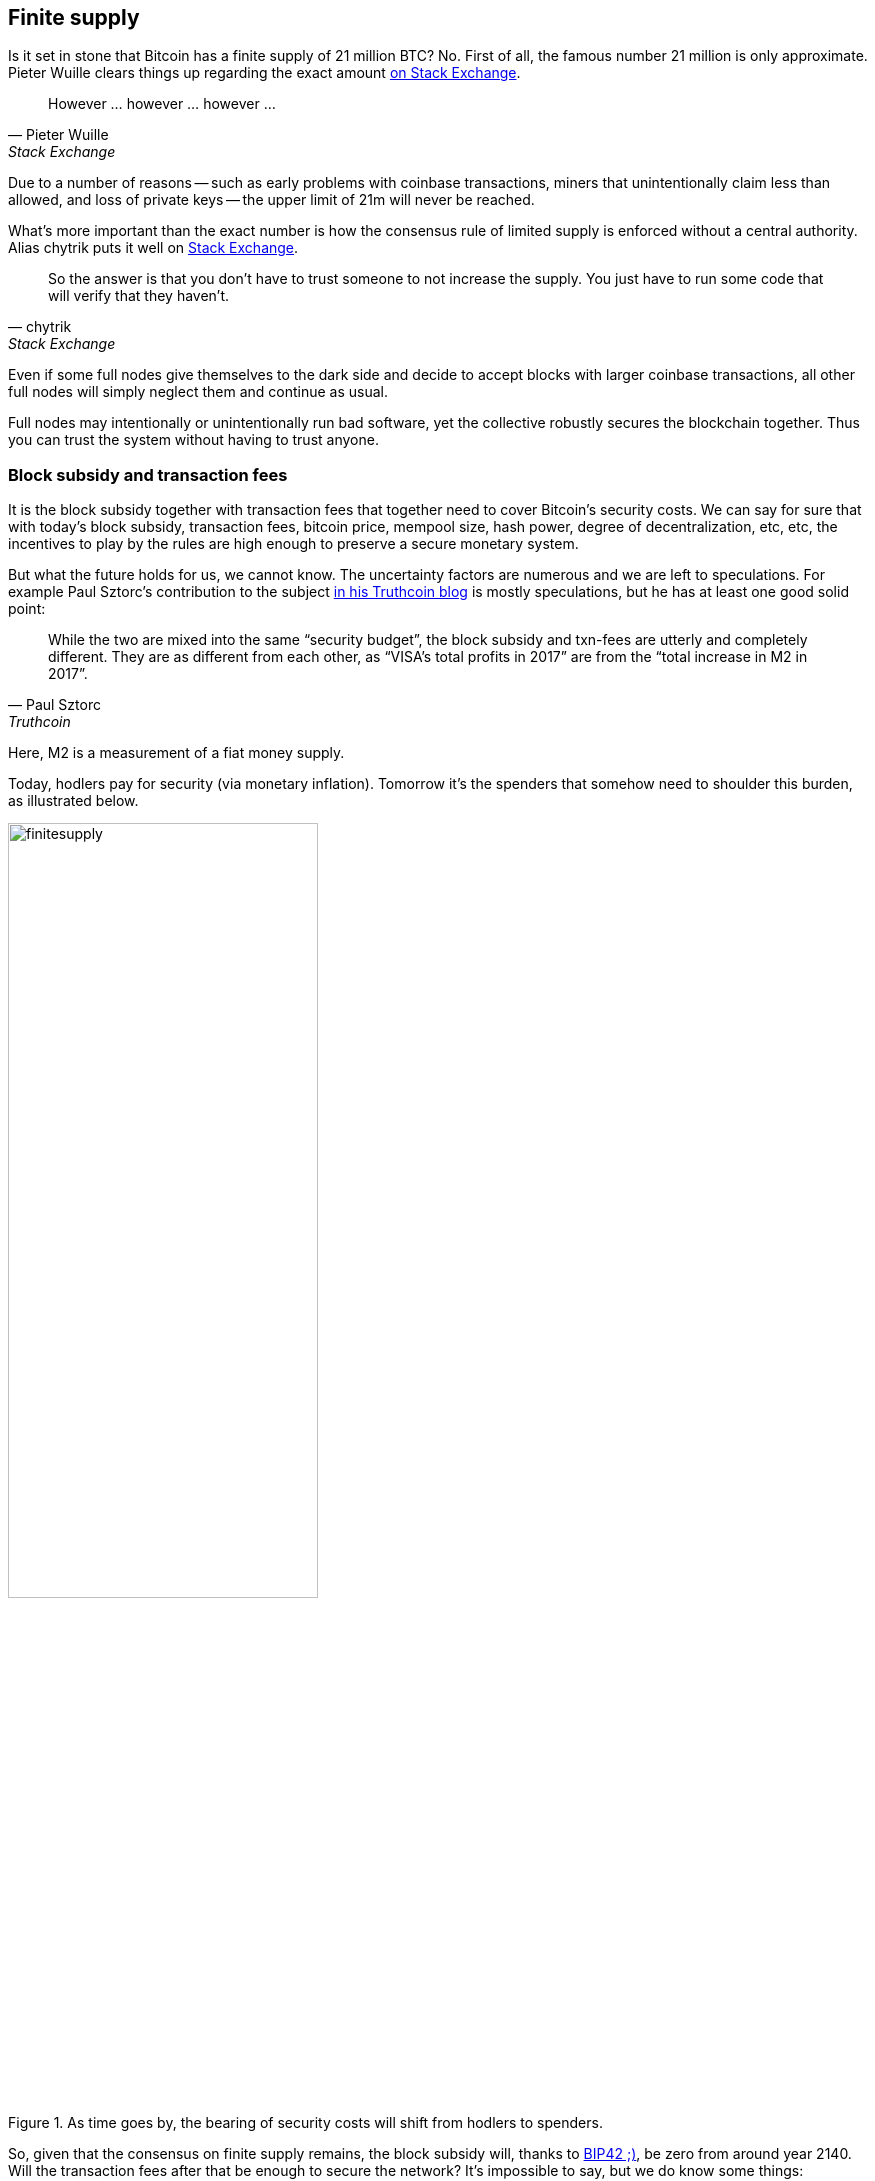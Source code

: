 == Finite supply

Is it set in stone that Bitcoin has a finite supply of 21 million BTC? No. First of all, the famous number 21 million is only approximate. Pieter Wuille clears things up regarding the exact amount https://bitcoin.stackexchange.com/a/38998/69518[on Stack Exchange].

[quote, Pieter Wuille, Stack Exchange]
____
However ... however ... however ...
____

Due to a number of reasons -- such as early problems with coinbase transactions, miners that unintentionally claim less than allowed, and loss of private keys -- the upper limit of 21m will never be reached.

What's more important than the exact number is how the consensus rule of limited supply is enforced without a central authority. Alias chytrik puts it well on https://bitcoin.stackexchange.com/a/106830/69518[Stack Exchange].

[quote, chytrik, Stack Exchange]
____
So the answer is that you don't have to trust someone to not increase the supply. You just have to run some code that will verify that they haven't.
____

Even if some full nodes give themselves to the dark side and decide to accept blocks with larger coinbase transactions, all other full nodes will simply neglect them and continue as usual. 

//And even though no robot is doing anything perfectly, the rules are such that we can get the collective to do its goal robustly together.

Full nodes may intentionally or unintentionally run bad software, yet the collective robustly secures the blockchain together. Thus you can trust the system without having to trust anyone.  

=== Block subsidy and transaction fees
It is the block subsidy together with transaction fees that together need to cover Bitcoin's security costs. We can say for sure that with today's block subsidy, transaction fees, bitcoin price, mempool size, hash power, degree of decentralization, etc, etc, the incentives to play by the rules are high enough to preserve a secure monetary system.

But what the future holds for us, we cannot know. The uncertainty factors are numerous and we are left to speculations. For example Paul Sztorc's contribution to the subject https://www.truthcoin.info/blog/security-budget/[in his Truthcoin blog] is mostly speculations, but he has at least one good solid point:

[quote, Paul Sztorc, Truthcoin]
____
While the two are mixed into the same “security budget”, the block subsidy and txn-fees are utterly and completely different. They are as different from each other, as “VISA’s total profits in 2017” are from the “total increase in M2 in 2017”.
____

Here, M2 is a measurement of a fiat money supply. 

Today, hodlers pay for security (via monetary inflation). Tomorrow it's the spenders that somehow need to shoulder this burden, as illustrated below.

.As time goes by, the bearing of security costs will shift from hodlers to spenders.
image::finitesupply.png[width=60%]

So, given that the consensus on finite supply remains, the block subsidy will, thanks to https://github.com/bitcoin/bips/blob/master/bip-0042.mediawiki[BIP42 ;)], be zero from around year 2140. Will the transaction fees after that be enough to secure the network? It's impossible to say, but we do know some things:

* A century is a _long_ time from the Bitcoin perspective. If it is still around, it has probably evolved enormously.
* With zero block subsidy and an empty or almost empty mempool, things will be shaky. For example, fee https://bitcoin.stackexchange.com/questions/57149/how-do-transaction-fees-exacerbate-instability-in-bitcoin-in-the-future[sniping might become more profitable than regular mining]
* If an overwhelming economic majority finds it attractive to change the rules and introduce for example a perpetual annual 0.1% or 1% monetary inflation, to ensure that the chain keeps marching forward, the supply of bitcoin will no longer be finite.

=== Security despite uncertainty 
If nothing is set in stone and future is so uncertain, how can we trust this system to keep our savings safe?

Well, security without centralized trust is new to us humans and we need time to grasp the novel mindset. Just because consensus rules _can_ change does not mean that they will. Perhaps we could think of Bitcoin as something organic. Imagine a small slowly growing oak plant. And that you had never seen a full grown tree in you life. Would it not be wise then, to restrain your control issues and not set all rules in advance on how this plant should be allowed to evolve and grow? Below are two articles showing how the bitcoin system is secured, despite all uncertainties.

Jameson Lopp emphasizes in https://blog.lopp.net/bitcoins-security-model-a-deep-dive/[his blog] how important it is to run your own full node and explains why. He also says that even if mining isn't as decentralized as one would like, miners are, due to their large capital investments, highly incentivized to play by the rules.

[quote, James Lopp, Cypherpunk Cogitations]
____
It’s clear that running your own full node offers superior security with the fewest required assumptions. Given that you can build a computer capable of running a reliable full node for only a few hundred dollars, do the math and determine if securing your financial sovereignty is worth the price.
____

Finally, there are some nice onion pictures in https://insights.deribit.com/market-research/the-onion-model-of-blockchain-security-part-1/[Hasu's article at Insights] worth mentioning. The illustrations pedagogically present the different security layers, but the text is written in a general crypto point of view and is sometimes difficult to follow.

=== Conclusion
Whether the bitcoin supply will grow above 21 million we cannot say today and that is probably not so bad. Ensuring that the security budget remains high enough is crucial but not urgent. Let's have this discussion in 10-50 years when we know more. If it's still relevant.

